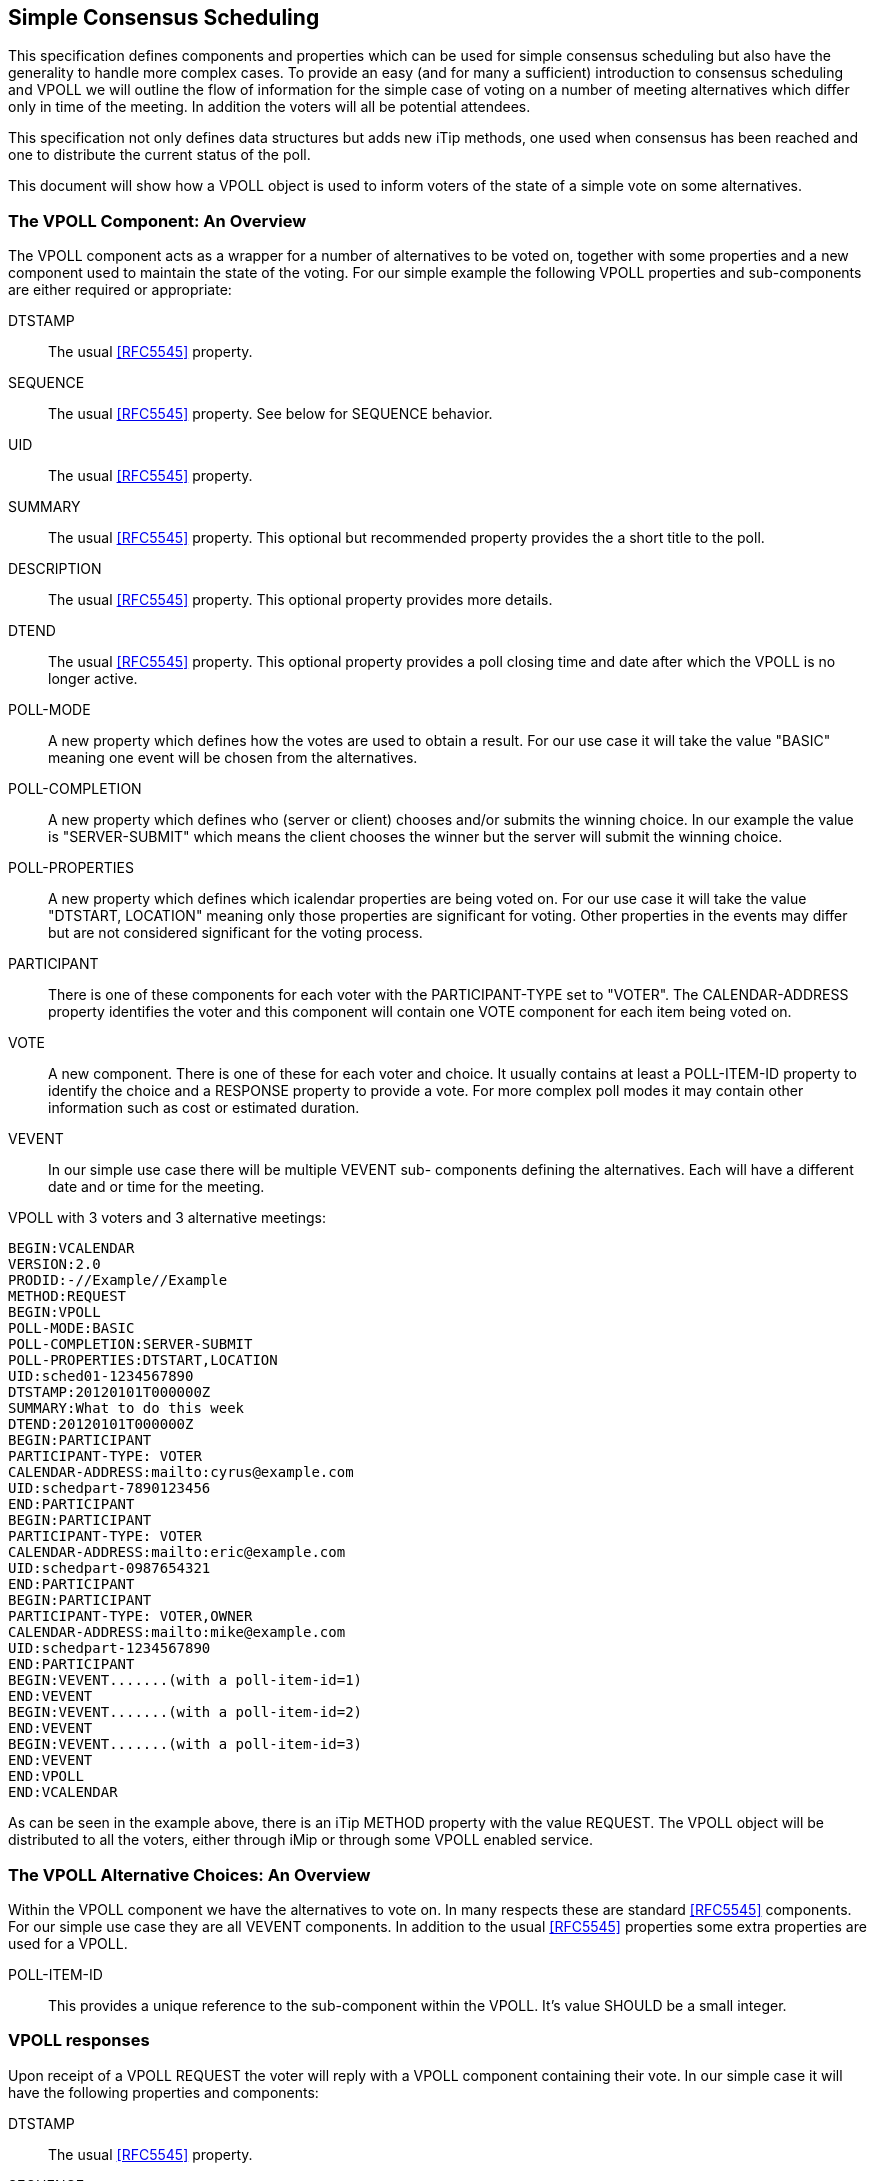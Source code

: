 
[[simple-consensus-scheduling]]
== Simple Consensus Scheduling

This specification defines components and properties which can be
used for simple consensus scheduling but also have the generality to
handle more complex cases.  To provide an easy (and for many a
sufficient) introduction to consensus scheduling and VPOLL we will
outline the flow of information for the simple case of voting on a
number of meeting alternatives which differ only in time of the meeting.  In
addition the voters will all be potential attendees.

This specification not only defines data structures but adds new
iTip methods, one used when consensus has been reached and one to
distribute the current status of the poll.

This document will
show how a VPOLL object is used to inform voters of the state of a
simple vote on some alternatives.

=== The VPOLL Component: An Overview

The VPOLL component acts as a wrapper for a number of alternatives to
be voted on, together with some properties and a new component used
to maintain the state of the voting.  For our simple example the
following VPOLL properties and sub-components are either required or
appropriate:

DTSTAMP:: The usual <<RFC5545>> property.

SEQUENCE:: The usual <<RFC5545>> property.  See below for SEQUENCE
  behavior.

UID:: The usual <<RFC5545>> property.

SUMMARY:: The usual <<RFC5545>> property.  This optional but
  recommended property provides the a short title to the poll.

DESCRIPTION:: The usual <<RFC5545>> property.  This optional property
  provides more details.

DTEND:: The usual <<RFC5545>> property.  This optional property
  provides a poll closing time and date after which the VPOLL is no
  longer active.

POLL-MODE:: A new property which defines how the votes are used to
  obtain a result.  For our use case it will take the value "BASIC"
  meaning one event will be chosen from the alternatives.

POLL-COMPLETION:: A new property which defines who (server or client)
  chooses and/or submits the winning choice.  In our example the
  value is "SERVER-SUBMIT" which means the client chooses the winner
  but the server will submit the winning choice.

POLL-PROPERTIES:: A new property which defines which icalendar
  properties are being voted on.  For our use case it will take the
  value "DTSTART, LOCATION" meaning only those properties are
  significant for voting.  Other properties in the events may differ
  but are not considered significant for the voting process.

PARTICIPANT:: There is one of these components for each voter with
  the PARTICIPANT-TYPE set to "VOTER". The
  CALENDAR-ADDRESS property identifies the voter and this component
  will contain one VOTE component for each item being voted on.

VOTE:: A new component.  There is one of these for each voter and
  choice.  It usually contains at least a POLL-ITEM-ID property to
  identify the choice and a RESPONSE property to provide a vote.
  For more complex poll modes it may contain other information such
  as cost or estimated duration.

VEVENT:: In our simple use case there will be multiple VEVENT sub-
  components defining the alternatives.  Each will have a different
  date and or time for the meeting.

[example]
--
VPOLL with 3 voters and 3 alternative meetings:

[source]
----
BEGIN:VCALENDAR
VERSION:2.0
PRODID:-//Example//Example
METHOD:REQUEST
BEGIN:VPOLL
POLL-MODE:BASIC
POLL-COMPLETION:SERVER-SUBMIT
POLL-PROPERTIES:DTSTART,LOCATION
UID:sched01-1234567890
DTSTAMP:20120101T000000Z
SUMMARY:What to do this week
DTEND:20120101T000000Z
BEGIN:PARTICIPANT
PARTICIPANT-TYPE: VOTER
CALENDAR-ADDRESS:mailto:cyrus@example.com
UID:schedpart-7890123456
END:PARTICIPANT
BEGIN:PARTICIPANT
PARTICIPANT-TYPE: VOTER
CALENDAR-ADDRESS:mailto:eric@example.com
UID:schedpart-0987654321
END:PARTICIPANT
BEGIN:PARTICIPANT
PARTICIPANT-TYPE: VOTER,OWNER
CALENDAR-ADDRESS:mailto:mike@example.com
UID:schedpart-1234567890
END:PARTICIPANT
BEGIN:VEVENT.......(with a poll-item-id=1)
END:VEVENT
BEGIN:VEVENT.......(with a poll-item-id=2)
END:VEVENT
BEGIN:VEVENT.......(with a poll-item-id=3)
END:VEVENT
END:VPOLL
END:VCALENDAR
----
--

As can be seen in the example above, there is an iTip METHOD property
with the value REQUEST.  The VPOLL object will be distributed to all
the voters, either through iMip or through some VPOLL enabled
service.

=== The VPOLL Alternative Choices: An Overview

Within the VPOLL component we have the alternatives to vote on.  In
many respects these are standard <<RFC5545>> components.  For our
simple use case they are all VEVENT components.  In addition to the
usual <<RFC5545>> properties some extra properties are used for a
VPOLL.

POLL-ITEM-ID:: This provides a unique reference to the sub-component
  within the VPOLL.  It's value SHOULD be a small integer.

=== VPOLL responses

Upon receipt of a VPOLL REQUEST the voter will reply with a VPOLL
component containing their vote.  In our simple case it will have the
following properties and components:

DTSTAMP:: The usual <<RFC5545>> property.

SEQUENCE:: The usual <<RFC5545>> property.  See below for SEQUENCE
  behavior.

UID:: Same as the request.

SUMMARY:: Same as the request.

PARTICIPANT:: One only with a CALENDAR-ADDRESS identifying the voter replying.

VOTE:: One per item being voted on.

POLL-ITEM-ID:: One inside each VOTE component to identify the choice.

RESPONSE:: One inside each VOTE component to specify the vote.

Note that a voter can send a number of REPLYs for each REQUEST sent
by the organizer.  in BASIC mode each REPLY completely replaces the voting record
for that voter for all components being voted on.  In our example, if
Eric responds and votes for items 1 and 2 and then responds again
with a vote for only item 3, the final outcome is one vote on item 3.

NOTE:: This is poll-mode specific behavior.

[example]
--
REPLY VPOLL from Cyrus:

[source]
----
BEGIN:VCALENDAR
VERSION:2.0
PRODID:-//Example//Example
METHOD: REPLY
BEGIN:VPOLL
UID:sched01-1234567890
DTSTAMP:20120101T010000Z
SUMMARY:What to do this week
BEGIN:PARTICIPANT
PARTICIPANT-TYPE: VOTER
CALENDAR-ADDRESS:mailto:cyrus@example.com
UID:schedpart-7890123456
BEGIN:VOTE
POLL-ITEM-ID:1
RESPONSE:50
COMMENT:Work on iTIP
END:VOTE
BEGIN:VOTE
POLL-ITEM-ID:2
RESPONSE:100
COMMENT:Work on WebDAV
END:VOTE
BEGIN:VOTE
POLL-ITEM-ID:3
RESPONSE:0
END:VOTE
END:PARTICIPANT
END:VPOLL
END:VCALENDAR
----
--

=== VPOLL updates

When the owner receives a response from one or more voters the
current state of the poll is sent to all voters.  The new iTip method
POLLSTATUS is used.  The VPOLL can contain a reduced set of
properties but MUST contain DTSTAMP, SEQUENCE (if not 0), UID, and
one or more PARTICIPANT components each populated with zero or more VOTE components.

[example]
--
[source]
----
BEGIN:VCALENDAR
VERSION:2.0
PRODID:-//Example//Example
METHOD: POLLSTATUS
BEGIN:VPOLL
UID:sched01-1234567890
DTSTAMP:20120101T020000Z
SEQUENCE:0
SUMMARY:What to do this week
BEGIN:PARTICIPANT
PARTICIPANT-TYPE: VOTER
CALENDAR-ADDRESS:mailto:cyrus@example.com
UID:schedpart-7890123456
BEGIN: VOTE
POLL-ITEM-ID:1
RESPONSE:50
COMMENT:Work on iTIP
END:VOTE
BEGIN:VOTE
POLL-ITEM-ID:2
RESPONSE:100
COMMENT:Work on WebDAV
END:VOTE
BEGIN:VOTE
POLL-ITEM-ID:3
RESPONSE:0
END:VOTE
END:PARTICIPANT
BEGIN:PARTICIPANT
PARTICIPANT-TYPE: VOTER
CALENDAR-ADDRESS:mailto:eric@example.com
UID:schedpart-0987654321
BEGIN:VOTE
POLL-ITEM-ID:1
RESPONSE:100
END:VOTE
BEGIN:VOTE
POLL-ITEM-ID:2
RESPONSE:100
END:VOTE
BEGIN:VOTE
POLL-ITEM-ID:3
RESPONSE:0
END:VOTE
END:PARTICIPANT
BEGIN:PARTICIPANT
PARTICIPANT-TYPE: VOTER,OWNER
CALENDAR-ADDRESS:mailto:mike@example.com
UID:schedpart-1234567890
BEGIN: VOTE
POLL-ITEM-ID:1
RESPONSE:50
COMMENT:Work on iTIP
END:VOTE
BEGIN:VOTE
POLL-ITEM-ID:2
RESPONSE:100
COMMENT:Work on WebDAV
END:VOTE
BEGIN:VOTE
POLL-ITEM-ID:3
RESPONSE:0
END:VOTE
END:PARTICIPANT
END:VPOLL
END:VCALENDAR
----
--

=== VPOLL Completion

After a number of REPLY messages have been received the poll will be
considered complete.  If there is a DTEND on the poll the system may
automatically close the poll, or the organizer may, at any time,
consider the poll complete.  A VPOLL can be completed (and
effectively closed for voting) by sending an iTip REQUEST message
with the VPOLL STATUS property set to COMPLETED.

The poll winner is confirmed by sending a final iTip REQUEST message
with the VPOLL STATUS property set to CONFIRMED.  In this case the
VPOLL component contains all the events being voted on along with a
POLL-WINNER property to identify the winning event.  As the POLL-
COMPLETION property is set to SERVER-SUBMIT the server will submit
the winning choice and when it has done so set the STATUS to
"SUBMITTED".

[example]
--
VPOLL confirmation:

[source]
----
BEGIN:VCALENDAR
VERSION:2.0
PRODID:-//Example//Example
METHOD: REQUEST
BEGIN:VPOLL
UID:sched01-1234567890
DTSTAMP:20120101T030000Z
COMPLETED:20120101T030000Z
POLL-COMPLETION:SERVER-SUBMIT
SEQUENCE:0
SUMMARY:What to do this week
STATUS:CONFIRMED
POLL-WINNER:3
BEGIN:PARTICIPANT
PARTICIPANT-TYPE: OWNER
CALENDAR-ADDRESS:mailto:mike@example.com
UID:schedpart-1234567890
END:PARTICIPANT
BEGIN:VEVENT.......(with a poll-item-id=1)
END:VEVENT
BEGIN:VEVENT.......(with a poll-item-id=2)
END:VEVENT
BEGIN:VEVENT.......(with a poll-item-id=3)
END:VEVENT
END:VPOLL
END:VCALENDAR
----
--

=== Other Responses

A voter being asked to choose between a number of ORGANIZER supplied
alternatives may find none of them acceptable or may simply not care.

An alternative response, which may be disallowed by the ORGANIZER, is
to send back the respondees availability or freebusy or even one or
more new, alternative choices.

This is accomplished by responding with a VOTE component which has no
POLL-ITEM-ID property.  In this case it MUST contain some alternative
information.  What form this takes depends on the poll mode in
effect.